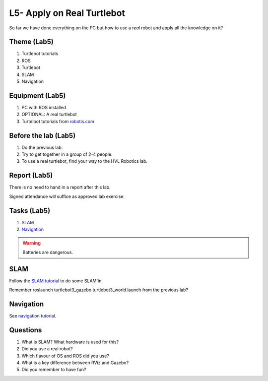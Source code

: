 ***************************************
L5- Apply on Real Turtlebot
***************************************
So far we have done everything on the PC but how to use a *real* robot and apply all the knowledge on it?

Theme (Lab5)
==============================================

#. Turtlebot tutorials
#. ROS
#. Turtlebot
#. SLAM
#. Navigation

Equipment (Lab5)
==============================================
#. PC with ROS installed
#. OPTIONAL: A real turtlebot
#. Turtelbot tutorials from `robotis.com <https://emanual.robotis.com/docs/en/platform/turtlebot3/overview/>`_

Before the lab (Lab5)
==============================================
#. Do the previous lab.

#. Try to get together in a group of 2-4 people.

#. To use a real turtlebot, find your way to the HVL Robotics lab.


Report (Lab5)
==============================================
There is no need to hand in a report after this lab.

Signed attendance will suffice as approved lab exercise.

Tasks (Lab5)
==============================================
#. `SLAM`_
#. `Navigation`_

.. warning::
    Batteries are dangerous.



_`SLAM`
==============================================
Follow the `SLAM tutorial <https://emanual.robotis.com/docs/en/platform/turtlebot3/slam>`_ to
do some SLAM'in.

Remember roslaunch turtlebot3_gazebo turtlebot3_world.launch from the previous lab?


_`Navigation`
==============================================
See `navigation tutorial <https://emanual.robotis.com/docs/en/platform/turtlebot3/navigation/>`_.


Questions
==============================================

#. What is SLAM? What hardware is used for this?
#. Did you use a real robot?
#. Which flavour of OS and ROS did you use?
#. What is a key difference between RViz and Gazebo?
#. Did you remember to have fun?
